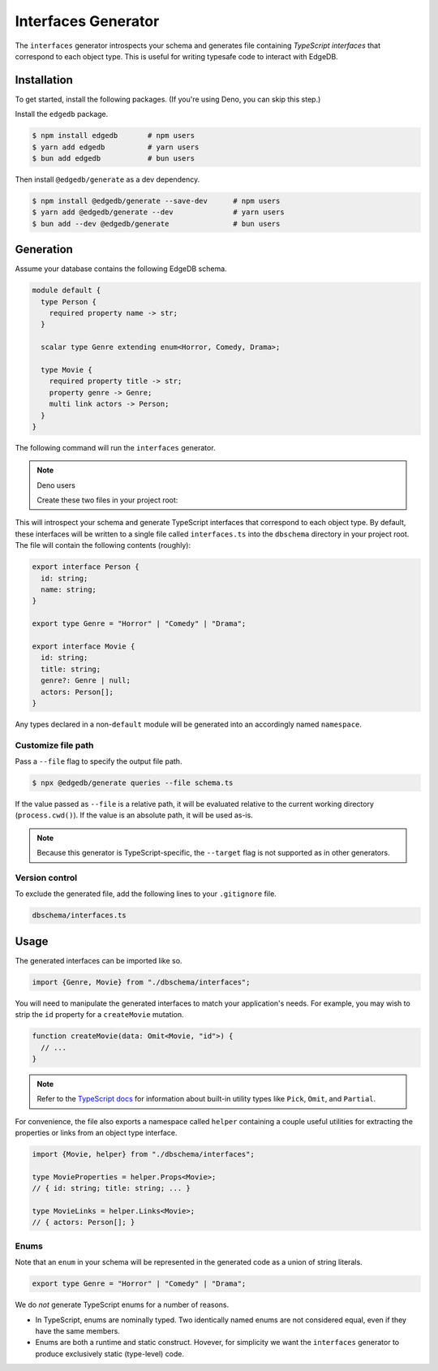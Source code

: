 .. _edgedb-js-interfaces:

====================
Interfaces Generator
====================

The ``interfaces`` generator introspects your schema and generates file containing *TypeScript interfaces* that correspond to each object type. This is useful for writing typesafe code to interact with EdgeDB.

Installation
------------

To get started, install the following packages. (If you're using Deno, you can skip this step.)

Install the ``edgedb`` package.

.. code-block:: bash

  $ npm install edgedb       # npm users
  $ yarn add edgedb          # yarn users
  $ bun add edgedb           # bun users

Then install ``@edgedb/generate`` as a dev dependency.

.. code-block:: bash

  $ npm install @edgedb/generate --save-dev      # npm users
  $ yarn add @edgedb/generate --dev              # yarn users
  $ bun add --dev @edgedb/generate               # bun users


Generation
----------

Assume your database contains the following EdgeDB schema.

.. code-block:: sdl

  module default {
    type Person {
      required property name -> str;
    }

    scalar type Genre extending enum<Horror, Comedy, Drama>;

    type Movie {
      required property title -> str;
      property genre -> Genre;
      multi link actors -> Person;
    }
  }

The following command will run the ``interfaces`` generator.

.. tabs::

  .. code-tab:: bash
    :caption: Node.js

    $ npx @edgedb/generate interfaces

  .. code-tab:: bash
    :caption: Deno

    $ deno run --allow-all --unstable https://deno.land/x/edgedb/generate.ts interfaces

  .. code-tab:: bash
    :caption: Bun

    $ bunx @edgedb/generate queries

.. note:: Deno users

    Create these two files in your project root:

    .. code-block:: json
        :caption: importMap.json

        {
          "imports": {
            "edgedb": "https://deno.land/x/edgedb/mod.ts",
            "edgedb/": "https://deno.land/x/edgedb/"
          }
        }

    .. code-block:: json
        :caption: deno.js

        {
          "importMap": "./importMap.json"
        }

This will introspect your schema and generate TypeScript interfaces that correspond to each object type. By default, these interfaces will be written to a single file called ``interfaces.ts`` into the ``dbschema`` directory in your project root. The file will contain the following contents (roughly):

.. code-block:: typescript

  export interface Person {
    id: string;
    name: string;
  }

  export type Genre = "Horror" | "Comedy" | "Drama";

  export interface Movie {
    id: string;
    title: string;
    genre?: Genre | null;
    actors: Person[];
  }

Any types declared in a non-``default`` module  will be generated into an
accordingly named ``namespace``.


Customize file path
~~~~~~~~~~~~~~~~~~~

Pass a ``--file`` flag to specify the output file path.

.. code-block:: bash

  $ npx @edgedb/generate queries --file schema.ts

If the value passed as ``--file`` is a relative path, it will be evaluated relative to the current working directory (``process.cwd()``). If the value is an absolute path, it will be used as-is.

.. note::

  Because this generator is TypeScript-specific, the ``--target`` flag is not supported as in other generators.


Version control
~~~~~~~~~~~~~~~

To exclude the generated file, add the following lines to your ``.gitignore`` file.

.. code-block:: text

  dbschema/interfaces.ts

Usage
-----

The generated interfaces can be imported like so.

.. code-block:: typescript

  import {Genre, Movie} from "./dbschema/interfaces";

You will need to manipulate the generated interfaces to match your application's needs. For example, you may wish to strip the ``id`` property for a ``createMovie`` mutation.

.. code-block:: typescript

  function createMovie(data: Omit<Movie, "id">) {
    // ...
  }

.. note::

  Refer to the `TypeScript docs <https://www.typescriptlang.org/docs/handbook/utility-types.html>`_ for information about built-in utility types like ``Pick``, ``Omit``, and ``Partial``.

For convenience, the file also exports a namespace called ``helper`` containing a couple useful utilities for extracting the properties or links from an object type interface.

.. code-block:: typescript

  import {Movie, helper} from "./dbschema/interfaces";

  type MovieProperties = helper.Props<Movie>;
  // { id: string; title: string; ... }

  type MovieLinks = helper.Links<Movie>;
  // { actors: Person[]; }


Enums
~~~~~

Note that an ``enum`` in your schema will be represented in the generated code as a union of string literals.

.. code-block:: typescript

  export type Genre = "Horror" | "Comedy" | "Drama";

We do *not* generate TypeScript enums for a number of reasons.

- In TypeScript, enums are nominally typed. Two identically named enums are not
  considered equal, even if they have the same members.
- Enums are both a runtime and static construct. Hovever, for simplicity we want the ``interfaces`` generator to produce exclusively static (type-level) code.
